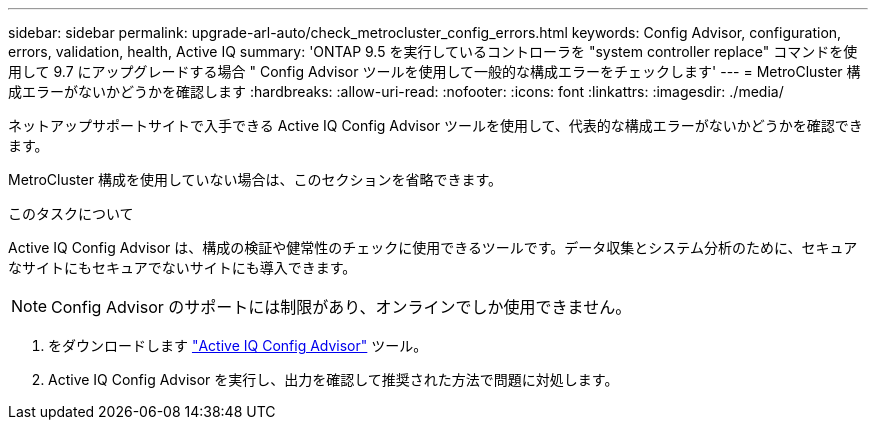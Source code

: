 ---
sidebar: sidebar 
permalink: upgrade-arl-auto/check_metrocluster_config_errors.html 
keywords: Config Advisor, configuration, errors, validation, health, Active IQ 
summary: 'ONTAP 9.5 を実行しているコントローラを "system controller replace" コマンドを使用して 9.7 にアップグレードする場合 " Config Advisor ツールを使用して一般的な構成エラーをチェックします' 
---
= MetroCluster 構成エラーがないかどうかを確認します
:hardbreaks:
:allow-uri-read: 
:nofooter: 
:icons: font
:linkattrs: 
:imagesdir: ./media/


[role="lead"]
ネットアップサポートサイトで入手できる Active IQ Config Advisor ツールを使用して、代表的な構成エラーがないかどうかを確認できます。

MetroCluster 構成を使用していない場合は、このセクションを省略できます。

.このタスクについて
Active IQ Config Advisor は、構成の検証や健常性のチェックに使用できるツールです。データ収集とシステム分析のために、セキュアなサイトにもセキュアでないサイトにも導入できます。


NOTE: Config Advisor のサポートには制限があり、オンラインでしか使用できません。

. をダウンロードします link:https://mysupport.netapp.com/site/tools["Active IQ Config Advisor"] ツール。
. Active IQ Config Advisor を実行し、出力を確認して推奨された方法で問題に対処します。

